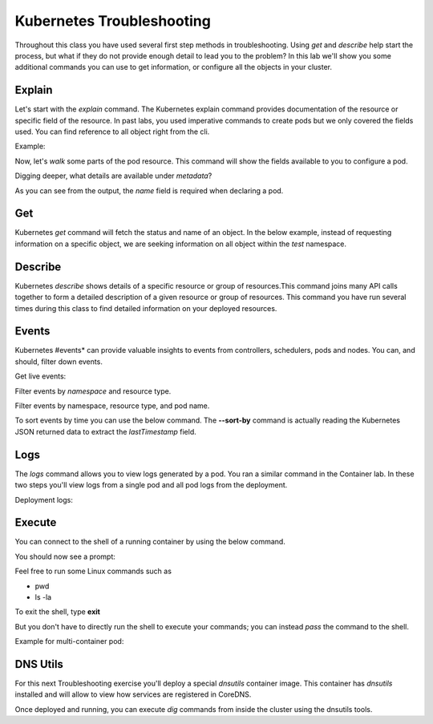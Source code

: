 Kubernetes Troubleshooting
==========================

Throughout this class you have used several first step methods in troubleshooting. Using *get* and *describe* help start the process, but what if they do not provide 
enough detail to lead you to the problem? In this lab we'll show you some additional commands you can use to get information, or configure all the objects in your cluster.


Explain
-------

Let's start with the *explain* command. The Kubernetes explain command provides documentation of the resource or specific field of the resource. In past labs, you used 
imperative commands to create pods but we only covered the fields used. You can find reference to all object right from the cli.

Example:

.. code-block:: bash
   :caption: Explain

   kubectl explain <resource>

Now, let's *walk* some parts of the pod resource. This command will show the fields available to you to configure a pod.

.. code-block:: bash 
   :caption: Explain Pod

   kubectl explain pod

Digging deeper, what details are available under *metadata*?

.. code-block:: bash
   :caption: Pod Meta


   kubectl explain pod.metadata

As you can see from the output, the *name* field is required when declaring a pod.

Get
---

Kubernetes *get* command will fetch the status and name of an object. In the below example, instead of requesting information on a specific object, we are seeking information
on all object within the *test* namespace.

.. code-block:: bash
   :caption: Get

   kubectl get all -n test 

Describe
--------

Kubernetes *describe* shows details of a specific resource or group of resources.This command joins many API calls together to form a detailed description of 
a given resource or group of resources. This command you have run several times during this class to find detailed information on your deployed resources.

.. code-block:: bash 
   :caption: Describe

   kubectl describe <resource_type> <resource_name> -n <namespace>

Events
------

Kubernetes #events* can provide valuable insights to events from controllers, schedulers, pods and nodes. You can, and should, filter down events.

.. code-block:: bash 
   :caption: Filter Namespace

   kubectl get events -n test

Get live events:

.. code-block:: bash 
   :caption: Filter Follow

   kubectl get events -n test --watch

Filter events by *namespace* and resource type.

.. code-block:: bash 
   :caption: Filter Pod

   kubectl get events -n test --field-selector involvedObject.kind=Pod

Filter events by namespace, resource type, and pod name.

.. code-block:: bash 
   :caption: Filter Pod

   kubectl get events -n test --field-selector involvedObject.kind=Pod --field-selector involvedObject.name=testpod

To sort events by time you can use the below command. The **--sort-by** command is actually reading the Kubernetes JSON returned data to extract the *lastTimestamp* field.

.. code-block:: bash
   :caption: Time Sort

   kubectl get events -n test --sort-by={.lastTimestamp}

Logs
----

The *logs* command allows you to view logs generated by a pod. You ran a similar command in the Container lab. In these two steps you'll view logs from a single pod
and all pod logs from the deployment.

.. code-block:: bash 
   :caption: Pod Logs

   kubectl logs testpod -n test

Deployment logs:

.. code-block:: bash
   :caption: Deployment Logs

   kubectl logs deploy/lab-deploy -n test

Execute
-------

You can connect to the shell of a running container by using the below command. 

.. code-block:: bash 
   :caption: Shell Single Container

   kubectl exec -it testpod -n test -- /bin/bash

You should now see a prompt:

.. code-block:: bash
   :caption: Bash
   :emphasize-lines: 2

   lab@k3s-leader:~$ kubectl exec -it testpod -n test -- /bin/bash
   root@testpod:/#


Feel free to run some Linux commands such as

- pwd
- ls -la

To exit the shell, type **exit**

But you don't have to directly run the shell to execute your commands; you can instead *pass* the command to the shell.

.. code-block:: bash
   :caption: Shell

   kubectl exec -it testpod -n test -- ls -la

Example for multi-container pod:

.. code-block:: bash 
   :caption: Shell Multi-Container

   kubectl exec -it <pod_name> -c <container_name> -n <namespace> -- /bin/bash

DNS Utils
---------

For this next Troubleshooting exercise you'll deploy a special *dnsutils* container image. This container has *dnsutils* installed and will allow to view how services are
registered in CoreDNS.

.. code-block:: bash
   :caption: DNSUTILS

   kubectl run dnsutils --image=registry.k8s.io/e2e-test-images/jessie-dnsutils:1.3 --restart=Always -n test -- /bin/bash -c "sleep infinity"

Once deployed and running, you can execute *dig* commands from inside the cluster using the dnsutils tools.

.. code-block:: bash
   :caption: DNS dig

   kubectl exec -it dnsutils -n test -- dig lab-deploy-svc.test.svc.cluster.local
